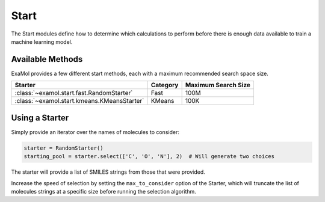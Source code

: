 Start
=====

The Start modules define how to determine which calculations to perform before
there is enough data available to train a machine learning model.

Available Methods
-----------------

ExaMol provides a few different start methods, each with a maximum recommended search space size.

.. list-table::
   :header-rows: 1

   * - Starter
     - Category
     - Maximum Search Size
   * - :class:`~examol.start.fast.RandomStarter`
     - Fast
     - 100M
   * - :class:`~examol.start.kmeans.KMeansStarter`
     - KMeans
     - 100K

Using a Starter
---------------

Simply provide an iterator over the names of molecules to consider:

.. code-block:: python

    starter = RandomStarter()
    starting_pool = starter.select(['C', 'O', 'N'], 2)  # Will generate two choices

The starter will provide a list of SMILES strings from those that were provided.

Increase the speed of selection by setting the ``max_to_consider`` option of the Starter,
which will truncate the list of molecules strings at a specific size before running the selection algorithm.
